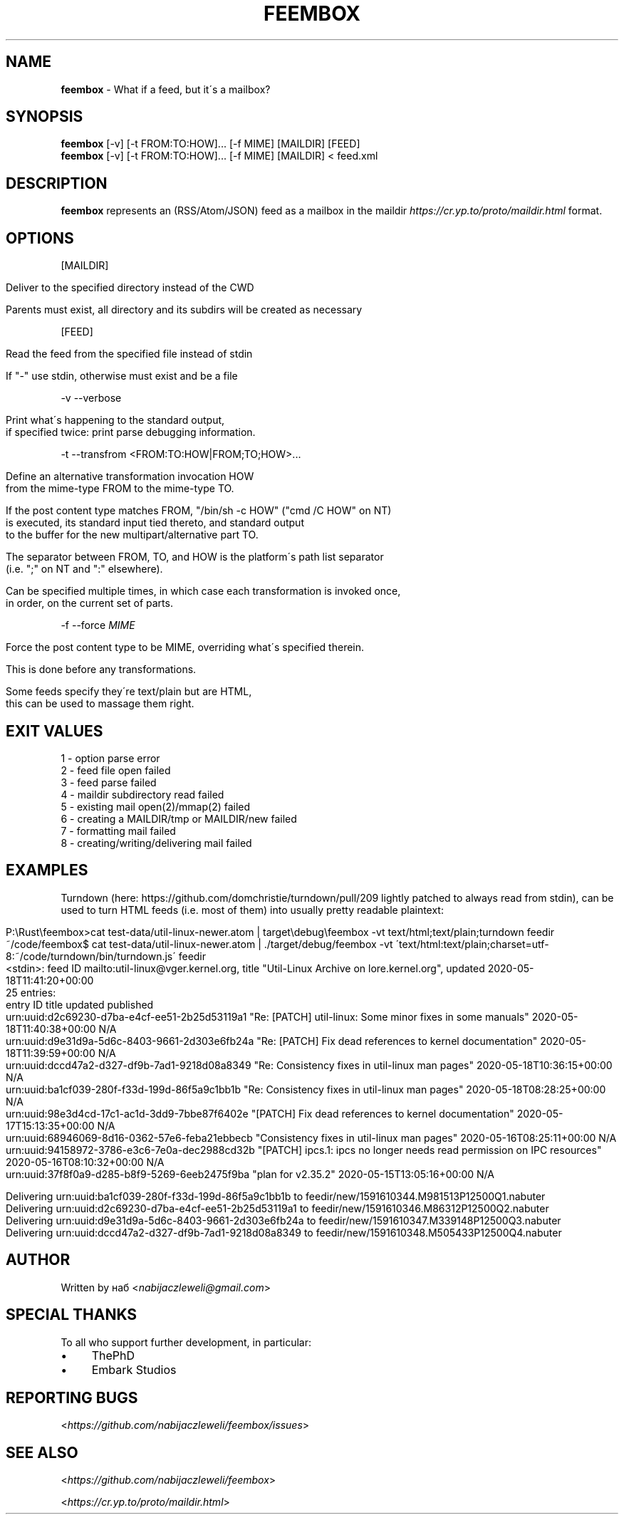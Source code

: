 .\" generated with Ronn/v0.7.3
.\" http://github.com/rtomayko/ronn/tree/0.7.3
.
.TH "FEEMBOX" "1" "June 2020" "feembox developers" ""
.
.SH "NAME"
\fBfeembox\fR \- What if a feed, but it\'s a mailbox?
.
.SH "SYNOPSIS"
\fBfeembox\fR [\-v] [\-t FROM:TO:HOW]\.\.\. [\-f MIME] [MAILDIR] [FEED]
.
.br
\fBfeembox\fR [\-v] [\-t FROM:TO:HOW]\.\.\. [\-f MIME] [MAILDIR] < feed\.xml
.
.SH "DESCRIPTION"
\fBfeembox\fR represents an (RSS/Atom/JSON) feed as a mailbox in the maildir \fIhttps://cr\.yp\.to/proto/maildir\.html\fR format\.
.
.SH "OPTIONS"
[MAILDIR]
.
.IP "" 4
.
.nf

Deliver to the specified directory instead of the CWD

Parents must exist, all directory and its subdirs will be created as necessary
.
.fi
.
.IP "" 0
.
.P
[FEED]
.
.IP "" 4
.
.nf

Read the feed from the specified file instead of stdin

If "\-" use stdin, otherwise must exist and be a file
.
.fi
.
.IP "" 0
.
.P
\-v \-\-verbose
.
.IP "" 4
.
.nf

Print what\'s happening to the standard output,
if specified twice: print parse debugging information\.
.
.fi
.
.IP "" 0
.
.P
\-t \-\-transfrom <FROM:TO:HOW|FROM;TO;HOW>\.\.\.
.
.IP "" 4
.
.nf

Define an alternative transformation invocation HOW
from the mime\-type FROM to the mime\-type TO\.

If the post content type matches FROM, "/bin/sh \-c HOW" ("cmd /C HOW" on NT)
is executed, its standard input tied thereto, and standard output
to the buffer for the new multipart/alternative part TO\.

The separator between FROM, TO, and HOW is the platform\'s path list separator
(i\.e\. ";" on NT and ":" elsewhere)\.

Can be specified multiple times, in which case each transformation is invoked once,
in order, on the current set of parts\.
.
.fi
.
.IP "" 0
.
.P
\-f \-\-force \fIMIME\fR
.
.IP "" 4
.
.nf

Force the post content type to be MIME, overriding what\'s specified therein\.

This is done before any transformations\.

Some feeds specify they\'re text/plain but are HTML,
this can be used to massage them right\.
.
.fi
.
.IP "" 0
.
.SH "EXIT VALUES"
.
.nf

1 \- option parse error
2 \- feed file open failed
3 \- feed parse failed
4 \- maildir subdirectory read failed
5 \- existing mail open(2)/mmap(2) failed
6 \- creating a MAILDIR/tmp or MAILDIR/new failed
7 \- formatting mail failed
8 \- creating/writing/delivering mail failed
.
.fi
.
.SH "EXAMPLES"
Turndown (here: https://github\.com/domchristie/turndown/pull/209 lightly patched to always read from stdin), can be used to turn HTML feeds (i\.e\. most of them) into usually pretty readable plaintext:
.
.IP "" 4
.
.nf

P:\eRust\efeembox>cat test\-data/util\-linux\-newer\.atom |   target\edebug\efeembox \-vt text/html;text/plain;turndown feedir
~/code/feembox$ cat test\-data/util\-linux\-newer\.atom | \./target/debug/feembox \-vt \'text/html:text/plain;charset=utf\-8:~/code/turndown/bin/turndown\.js\' feedir
<stdin>: feed ID mailto:util\-linux@vger\.kernel\.org, title "Util\-Linux Archive on lore\.kernel\.org", updated 2020\-05\-18T11:41:20+00:00
25 entries:
    entry ID                                       title                                                                    updated                    published
    urn:uuid:d2c69230\-d7ba\-e4cf\-ee51\-2b25d53119a1  "Re: [PATCH] util\-linux: Some minor fixes in some manuals"               2020\-05\-18T11:40:38+00:00  N/A
    urn:uuid:d9e31d9a\-5d6c\-8403\-9661\-2d303e6fb24a  "Re: [PATCH] Fix dead references to kernel documentation"                2020\-05\-18T11:39:59+00:00  N/A
    urn:uuid:dccd47a2\-d327\-df9b\-7ad1\-9218d08a8349  "Re: Consistency fixes in util\-linux man pages"                          2020\-05\-18T10:36:15+00:00  N/A
    urn:uuid:ba1cf039\-280f\-f33d\-199d\-86f5a9c1bb1b  "Re: Consistency fixes in util\-linux man pages"                          2020\-05\-18T08:28:25+00:00  N/A
    urn:uuid:98e3d4cd\-17c1\-ac1d\-3dd9\-7bbe87f6402e  "[PATCH] Fix dead references to kernel documentation"                    2020\-05\-17T15:13:35+00:00  N/A
    urn:uuid:68946069\-8d16\-0362\-57e6\-feba21ebbecb  "Consistency fixes in util\-linux man pages"                              2020\-05\-16T08:25:11+00:00  N/A
    urn:uuid:94158972\-3786\-e3c6\-7e0a\-dec2988cd32b  "[PATCH] ipcs\.1: ipcs no longer needs read permission on IPC resources"  2020\-05\-16T08:10:32+00:00  N/A
    urn:uuid:37f8f0a9\-d285\-b8f9\-5269\-6eeb2475f9ba  "plan for v2\.35\.2"                                                       2020\-05\-15T13:05:16+00:00  N/A

Delivering urn:uuid:ba1cf039\-280f\-f33d\-199d\-86f5a9c1bb1b to feedir/new/1591610344\.M981513P12500Q1\.nabuter
Delivering urn:uuid:d2c69230\-d7ba\-e4cf\-ee51\-2b25d53119a1 to feedir/new/1591610346\.M86312P12500Q2\.nabuter
Delivering urn:uuid:d9e31d9a\-5d6c\-8403\-9661\-2d303e6fb24a to feedir/new/1591610347\.M339148P12500Q3\.nabuter
Delivering urn:uuid:dccd47a2\-d327\-df9b\-7ad1\-9218d08a8349 to feedir/new/1591610348\.M505433P12500Q4\.nabuter
.
.fi
.
.IP "" 0
.
.SH "AUTHOR"
Written by наб <\fInabijaczleweli@gmail\.com\fR>
.
.SH "SPECIAL THANKS"
To all who support further development, in particular:
.
.IP "\(bu" 4
ThePhD
.
.IP "\(bu" 4
Embark Studios
.
.IP "" 0
.
.SH "REPORTING BUGS"
<\fIhttps://github\.com/nabijaczleweli/feembox/issues\fR>
.
.SH "SEE ALSO"
<\fIhttps://github\.com/nabijaczleweli/feembox\fR>
.
.P
<\fIhttps://cr\.yp\.to/proto/maildir\.html\fR>
